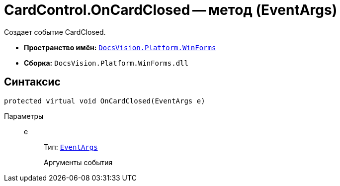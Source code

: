 = CardControl.OnCardClosed -- метод (EventArgs)

Создает событие CardClosed.

* *Пространство имён:* `xref:api/DocsVision/Platform/WinForms/WinForms_NS.adoc[DocsVision.Platform.WinForms]`
* *Сборка:* `DocsVision.Platform.WinForms.dll`

== Синтаксис

[source,csharp]
----
protected virtual void OnCardClosed(EventArgs e)
----

Параметры::
e:::
Тип: `http://msdn.microsoft.com/ru-ru/library/system.eventargs.aspx[EventArgs]`
+
Аргументы события
